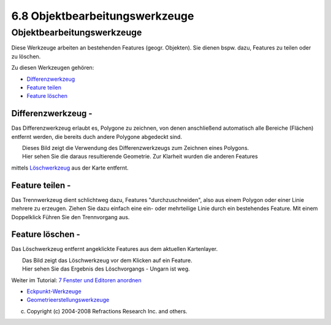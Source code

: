6.8 Objektbearbeitungswerkzeuge
===============================

Objektbearbeitungswerkzeuge
~~~~~~~~~~~~~~~~~~~~~~~~~~~

Diese Werkzeuge arbeiten an bestehenden Features (geogr. Objekten). Sie dienen bspw. dazu, Features
zu teilen oder zu löschen.

Zu diesen Werkzeugen gehören:

-  `Differenzwerkzeug <#6.8Objektbearbeitungswerkzeuge-Differenzwerkzeug>`__
-  `Feature teilen <#6.8Objektbearbeitungswerkzeuge-Featureteilen>`__
-  `Feature löschen <#6.8Objektbearbeitungswerkzeuge-Featurel%C3%B6schen>`__

Differenzwerkzeug - |image0|
^^^^^^^^^^^^^^^^^^^^^^^^^^^^

Das Differenzwerkzeug erlaubt es, Polygone zu zeichnen, von denen anschließend automatisch alle
Bereiche (Flächen) entfernt werden, die bereits duch andere Polygone abgedeckt sind.

| |image1|
|  Dieses Bild zeigt die Verwendung des Differenzwerkzeugs zum Zeichnen eines Polygons.

| |image2|
|  Hier sehen Sie die daraus resultierende Geometrie. Zur Klarheit wurden die anderen Features
mittels `Löschwerkzeug <#6.8Objektbearbeitungswerkzeuge-Featurel%C3%B6schen>`__ aus der Karte
entfernt.

Feature teilen - |image3|
^^^^^^^^^^^^^^^^^^^^^^^^^

Das Trennwerkzeug dient schlichtweg dazu, Features "durchzuschneiden", also aus einem Polygon oder
einer Linie mehrere zu erzeugen. Ziehen Sie dazu einfach eine ein- oder mehrteilige Linie durch ein
bestehendes Feature. Mit einem Doppelklick Führen Sie den Trennvorgang aus.

Feature löschen - |image4|
^^^^^^^^^^^^^^^^^^^^^^^^^^

Das Löschwerkzeug entfernt angeklickte Features aus dem aktuellen Kartenlayer.

| |image5|
|  Das Bild zeigt das Löschwerkzeug vor dem Klicken auf ein Feature.

| |image6|
|  Hier sehen Sie das Ergebnis des Löschvorgangs - Ungarn ist weg.

Weiter im Tutorial: `7 Fenster und Editoren
anordnen <7%20Fenster%20und%20Editoren%20anordnen.html>`__

|image7|

-  `Eckpunkt-Werkzeuge <6.6%20Eckpunkt-Werkzeuge.html>`__
-  `Geometrieerstellungswerkzeuge <6.7%20Geometrieerstellungswerkzeuge.html>`__

(c) Copyright (c) 2004-2008 Refractions Research Inc. and others.

.. |image0| image:: /images/6.8_objektbearbeitungswerkzeuge/difference_feature_mode.gif
.. |image1| image:: /images/6.8_objektbearbeitungswerkzeuge/drawfill.png
.. |image2| image:: /images/6.8_objektbearbeitungswerkzeuge/afterdelete.png
.. |image3| image:: /images/6.8_objektbearbeitungswerkzeuge/split_feature_mode.gif
.. |image4| image:: /images/6.8_objektbearbeitungswerkzeuge/delete_feature_mode.gif
.. |image5| image:: /images/6.8_objektbearbeitungswerkzeuge/delete_pre.gif
.. |image6| image:: /images/6.8_objektbearbeitungswerkzeuge/delete_post.gif
.. |image7| image:: http://udig.refractions.net/image/DE/ngrelr.gif
